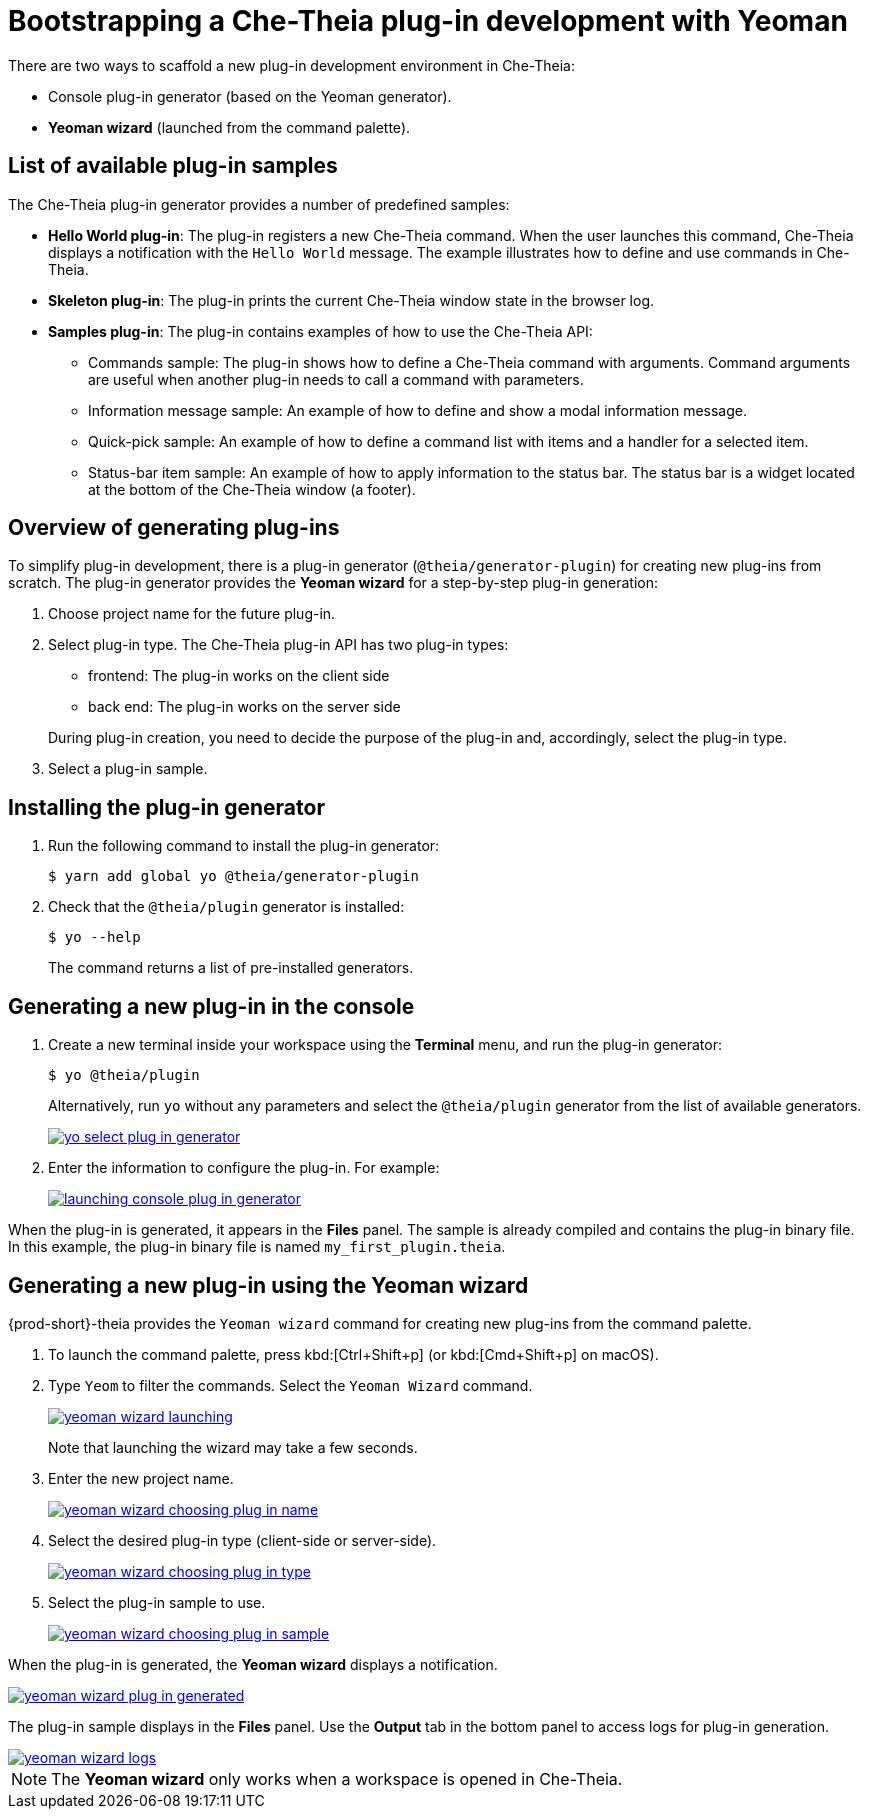 // Module included in the following assemblies:
//
// developing-che-theia-plug-ins

[id="bootstrapping-che-theia-plug-in-development-with-yeoman_{context}"]
= Bootstrapping a Che-Theia plug-in development with Yeoman

There are two ways to scaffold a new plug-in development environment in Che-Theia:

* Console plug-in generator (based on the Yeoman generator).
* *Yeoman wizard* (launched from the command palette).


[id="list-of-available-plug-in-samples_{context}"]
== List of available plug-in samples

The Che-Theia plug-in generator provides a number of predefined samples:

* *Hello World plug-in*: The plug-in registers a new Che-Theia command. When the user launches this command, Che-Theia displays a notification with the `Hello World` message. The example illustrates how to define and use commands in Che-Theia.

* *Skeleton plug-in*: The plug-in prints the current Che-Theia window state in the browser log.

* *Samples plug-in*: The plug-in contains examples of how to use the Che-Theia API:

** Commands sample: The plug-in shows how to define a Che-Theia command with arguments. Command arguments are useful when another plug-in needs to call a command with parameters.

** Information message sample: An example of how to define and show a modal information message.

** Quick-pick sample: An example of how to define a command list with items and a handler for a selected item.

** Status-bar item sample: An example of how to apply information to the status bar. The status bar is a widget located at the bottom of the Che-Theia window (a footer).


[id="generating-plug-ins-overview_{context}"]
== Overview of generating plug-ins

To simplify plug-in development, there is a plug-in generator (`@theia/generator-plugin`) for creating new plug-ins from scratch. The plug-in generator provides the *Yeoman wizard* for a step-by-step plug-in generation:

. Choose project name for the future plug-in.
. Select plug-in type. The Che-Theia plug-in API has two plug-in types:
+
--
** frontend: The plug-in works on the client side
** back end: The plug-in works on the server side
--
+
During plug-in creation, you need to decide the purpose of the plug-in and, accordingly, select the plug-in type.

. Select a plug-in sample.

//*TODO* Apply stack for development: For plug-in development inside Eclipse CHE You could use any stack, but apply theia-dev plug-in. This stack contains installed npm, node, git and preinstalled `@theia/generator-plugin.`


[id="installing-the-plug-in-generator_{context}"]
== Installing the plug-in generator

. Run the following command to install the plug-in generator:
+
----
$ yarn add global yo @theia/generator-plugin
----

. Check that the `@theia/plugin` generator is installed:
+
----
$ yo --help
----
+
The command returns a list of pre-installed generators.


[id="generating-a-new-plug-in-in-the-console_{context}"]
== Generating a new plug-in in the console

. Create a new terminal inside your workspace using the *Terminal* menu, and run the plug-in generator:
+
----
$ yo @theia/plugin
----
+
Alternatively, run `yo` without any parameters and select the `@theia/plugin` generator from the list of available generators.
+
image::extensibility/yo-select-plug-in-generator.png[link="{imagesdir}/extensibility/yo-select-plug-in-generator.png"]

. Enter the information to configure the plug-in. For example:
+
image::extensibility/launching-console-plug-in-generator.png[link="{imagesdir}/extensibility/launching-console-plug-in-generator.png"]

When the plug-in is generated, it appears in the *Files* panel. The sample is already compiled and contains the plug-in binary file. In this example, the plug-in binary file is named `my_first_plugin.theia`.


[id="generating-a-new-plug-in-using-the-yeoman-wizard_{context}"]
== Generating a new plug-in using the Yeoman wizard

{prod-short}-theia provides the `Yeoman wizard` command for creating new plug-ins from the command palette.

. To launch the command palette, press kbd:[Ctrl+Shift+p] (or kbd:[Cmd+Shift+p] on macOS).

. Type `Yeom` to filter the commands. Select the `Yeoman Wizard` command.
+
image::extensibility/yeoman-wizard-launching.png[link="{imagesdir}/extensibility/yeoman-wizard-launching.png"]
+
Note that launching the wizard may take a few seconds.

. Enter the new project name.
+
image::extensibility/yeoman-wizard-choosing-plug-in-name.png[link="{imagesdir}/extensibility/yeoman-wizard-choosing-plug-in-name.png"]

. Select the desired plug-in type (client-side or server-side).
+
image::extensibility/yeoman-wizard-choosing-plug-in-type.png[link="{imagesdir}/extensibility/yeoman-wizard-choosing-plug-in-type.png"]

. Select the plug-in sample to use.
+
image::extensibility/yeoman-wizard-choosing-plug-in-sample.png[link="{imagesdir}/extensibility/yeoman-wizard-choosing-plug-in-sample.png"]

When the plug-in is generated, the *Yeoman wizard* displays a notification.

image::extensibility/yeoman-wizard-plug-in-generated.png[link="{imagesdir}/extensibility/yeoman-wizard-plug-in-generated.png"]

The plug-in sample displays in the *Files* panel. Use the *Output* tab in the bottom panel to access logs for plug-in generation.

image::extensibility/yeoman-wizard-logs.png[link="{imagesdir}/extensibility/yeoman-wizard-logs.png"]

NOTE: The *Yeoman wizard* only works when a workspace is opened in Che-Theia.


// .Additional resources
//
// * A bulleted list of links to other material closely related to the contents of the procedure module.
// * For more details on writing procedure modules, see the link:https://github.com/redhat-documentation/modular-docs#modular-documentation-reference-guide[Modular Documentation Reference Guide].
// * Use a consistent system for file names, IDs, and titles. For tips, see _Anchor Names and File Names_ in link:https://github.com/redhat-documentation/modular-docs#modular-documentation-reference-guide[Modular Documentation Reference Guide].
